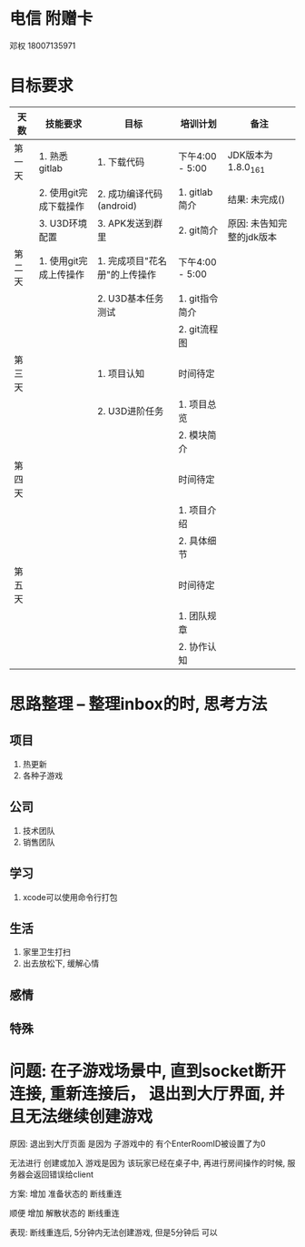 #+STARTUP: overview
* 电信 附赠卡

  邓权  18007135971

* 目标要求

  | 天数   | 技能要求               | 目标                          | 培训计划        | 备注                      |
  |--------+------------------------+-------------------------------+-----------------+---------------------------|
  | 第一天 | 1. 熟悉gitlab          | 1. 下载代码                   | 下午4:00 - 5:00 | JDK版本为1.8.0_161        |
  |        | 2. 使用git完成下载操作 | 2. 成功编译代码(android)      | 1. gitlab简介   | 结果: 未完成()            |
  |        | 3. U3D环境配置         | 3. APK发送到群里              | 2. git简介      | 原因: 未告知完整的jdk版本 |
  |--------+------------------------+-------------------------------+-----------------+---------------------------|
  | 第二天 | 1. 使用git完成上传操作 | 1. 完成项目"花名册"的上传操作 | 下午4:00 - 5:00 |                           |
  |        |                        | 2. U3D基本任务测试            | 1. git指令简介  |                           |
  |        |                        |                               | 2. git流程图    |                           |
  |--------+------------------------+-------------------------------+-----------------+---------------------------|
  | 第三天 |                        | 1. 项目认知                   | 时间待定        |                           |
  |        |                        | 2. U3D进阶任务                | 1. 项目总览     |                           |
  |        |                        |                               | 2. 模块简介     |                           |
  |--------+------------------------+-------------------------------+-----------------+---------------------------|
  | 第四天 |                        |                               | 时间待定        |                           |
  |        |                        |                               | 1. 项目介绍     |                           |
  |        |                        |                               | 2. 具体细节     |                           |
  |--------+------------------------+-------------------------------+-----------------+---------------------------|
  | 第五天 |                        |                               | 时间待定        |                           |
  |        |                        |                               | 1. 团队规章     |                           |
  |        |                        |                               | 2. 协作认知     |                           |
  |--------+------------------------+-------------------------------+-----------------+---------------------------|








* 思路整理 -- 整理inbox的时, 思考方法
** 项目
   1. 热更新
   2. 各种子游戏
** 公司
   1. 技术团队
   2. 销售团队
** 学习
   1. xcode可以使用命令行打包
** 生活
   1. 家里卫生打扫
   2. 出去放松下, 缓解心情
** 感情

** 特殊


* 问题: 在子游戏场景中, 直到socket断开连接,  重新连接后， 退出到大厅界面, 并且无法继续创建游戏

  原因: 退出到大厅页面 是因为  子游戏中的 有个EnterRoomID被设置了为0

        无法进行 创建或加入 游戏是因为  该玩家已经在桌子中, 再进行房间操作的时候, 服务器会返回错误给client

	
  方案: 增加 准备状态的 断线重连	
         
        顺便 增加 解散状态的 断线重连
	
  
  表现: 断线重连后, 5分钟内无法创建游戏,  但是5分钟后  可以
